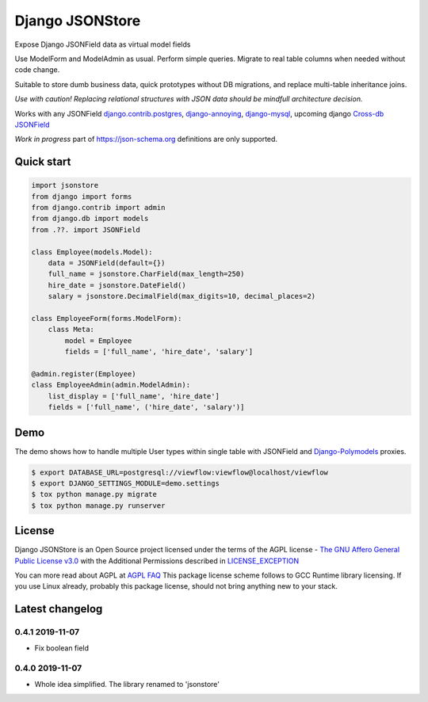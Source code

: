 =======================
Django JSONStore
=======================

Expose Django JSONField data as virtual model fields

Use ModelForm and ModelAdmin as usual. Perform simple queries. Migrate to real
table columns when needed without code change.

Suitable to store dumb business data, quick prototypes without DB migrations,
and replace multi-table inheritance joins.

.. image:: https://img.shields.io/pypi/v/django-jsonstore.svg
    :target: https://pypi.python.org/pypi/django-jsonstore

.. image:: https://img.shields.io/pypi/pyversions/django-jsonstore.svg
    :target: https://pypi.python.org/pypi/django-jsonstore

.. image:: https://img.shields.io/pypi/djversions/django-jsonstore.svg
    :target: https://pypi.python.org/pypi/django-jsonstore

*Use with caution! Replacing relational structures with JSON data should be
mindfull architecture decision.*

Works with any JSONField `django.contrib.postgres <https://docs.djangoproject.com/en/2.2/ref/contrib/postgres/fields/#jsonfield>`_,
`django-annoying <https://github.com/skorokithakis/django-annoying#jsonfield>`_,
`django-mysql <https://django-mysql.readthedocs.io/en/latest/model_fields/json_field.html>`_,
upcoming django `Cross-db JSONField <https://github.com/django/django/pull/11452>`_

*Work in progress* part of https://json-schema.org definitions are only supported.

Quick start
===========

.. code:: python

    import jsonstore
    from django import forms
    from django.contrib import admin
    from django.db import models
    from .??. import JSONField

    class Employee(models.Model):
        data = JSONField(default={})
        full_name = jsonstore.CharField(max_length=250)
        hire_date = jsonstore.DateField()
        salary = jsonstore.DecimalField(max_digits=10, decimal_places=2)

    class EmployeeForm(forms.ModelForm):
        class Meta:
            model = Employee
            fields = ['full_name', 'hire_date', 'salary']

    @admin.register(Employee)
    class EmployeeAdmin(admin.ModelAdmin):
        list_display = ['full_name', 'hire_date']
        fields = ['full_name', ('hire_date', 'salary')]


Demo
====

The demo shows how to handle multiple User types within single table with
JSONField and `Django-Polymodels <https://github.com/charettes/django-polymodels/>`_ proxies.

.. code:: bash

   $ export DATABASE_URL=postgresql://viewflow:viewflow@localhost/viewflow
   $ export DJANGO_SETTINGS_MODULE=demo.settings
   $ tox python manage.py migrate
   $ tox python manage.py runserver


License
=======

Django JSONStore is an Open Source project licensed under the terms of
the AGPL license - `The GNU Affero General Public License v3.0
<http://www.gnu.org/licenses/agpl-3.0.html>`_ with the Additional Permissions
described in `LICENSE_EXCEPTION <./LICENSE_EXCEPTION>`_

You can more read about AGPL at `AGPL FAQ <http://www.affero.org/oagf.html>`_
This package license scheme follows to GCC Runtime library licensing. If you use
Linux already, probably this package license, should not bring anything new to
your stack.

Latest changelog
================

0.4.1 2019-11-07
----------------

* Fix boolean field

0.4.0 2019-11-07
----------------

* Whole idea simplified. The library renamed to 'jsonstore'


